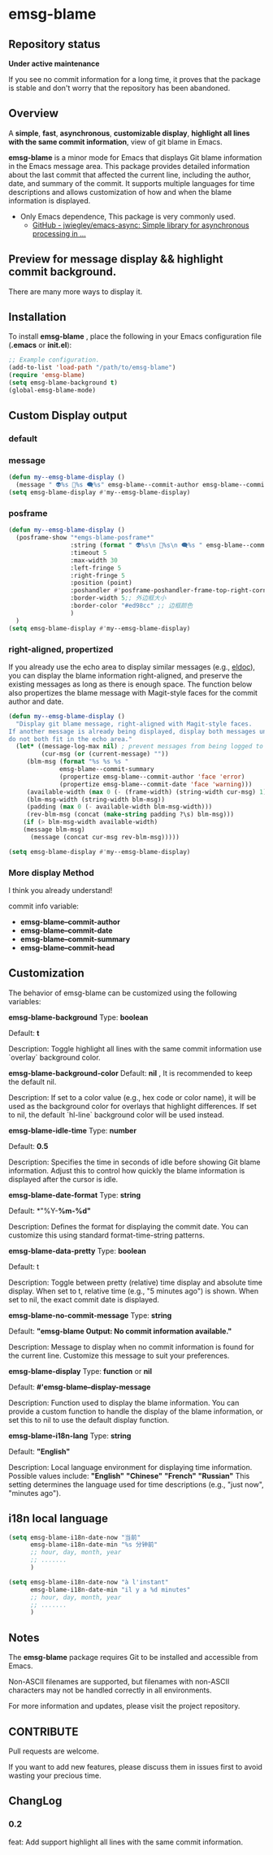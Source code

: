 # -*- coding: utf-8; -*-
* emsg-blame

** Repository status
 *Under active maintenance*
 
 If you see no commit information for a long time, it proves that the package is stable and don't worry that the repository has been abandoned.

** Overview
A *simple*, *fast*, *asynchronous*, *customizable display*, *highlight all lines with the same commit information*, view of git blame in Emacs.

*emsg-blame* is a minor mode for Emacs that displays Git blame information in the Emacs message area. This package provides detailed information about the last commit that affected the current line, including the author, date, and summary of the commit. It supports multiple languages for time descriptions and allows customization of how and when the blame information is displayed.

- Only Emacs dependence, This package is very commonly used.
  - [[https://github.com/jwiegley/emacs-async][GitHub - jwiegley/emacs-async: Simple library for asynchronous processing in ...]]

** Preview for message display && highlight commit background.
There are many more ways to display it.
[[./attach/preview.gif]]

** Installation

To install *emsg-blame* , place the following in your Emacs configuration file (*.emacs* or *init.el*):
#+begin_src emacs-lisp :tangle yes
;; Example configuration.
(add-to-list 'load-path "/path/to/emsg-blame")
(require 'emsg-blame)
(setq emsg-blame-background t)
(global-emsg-blame-mode)
#+end_src

** Custom Display output
*** default
[[file:./attach/README/20240907_142428.png]]

*** message
#+begin_src emacs-lisp :tangle yes
(defun my--emsg-blame-display ()
  (message " 👽%s 📅%s 🗨️%s" emsg-blame--commit-author emsg-blame--commit-date emsg-blame--commit-summary))
(setq emsg-blame-display #'my--emsg-blame-display)
#+end_src
[[file:./attach/README//20240907_125302.png]]

*** posframe
#+begin_src emacs-lisp :tangle yes
(defun my--emsg-blame-display ()
  (posframe-show "*emgs-blame-posframe*"
                 :string (format " 👽%s\n 📅%s\n 🗨️%s " emsg-blame--commit-author emsg-blame--commit-date emsg-blame--commit-summary)
                 :timeout 5
                 :max-width 30
                 :left-fringe 5
                 :right-fringe 5
                 :position (point)
                 :poshandler #'posframe-poshandler-frame-top-right-corner
                 :border-width 5;; 外边框大小
                 :border-color "#ed98cc" ;; 边框颜色
                 )
  )
(setq emsg-blame-display #'my--emsg-blame-display)
#+end_src
[[file:./attach/README/20240907_142546.png]]

*** right-aligned, propertized

If you already use the echo area to display similar messages (e.g., [[https://elpa.gnu.org/packages/eldoc.html][eldoc]]), you can display the blame information right-aligned, and preserve the existing messages as long as there is enough space. The function below also propertizes the blame message with Magit-style faces for the commit author and date.

#+begin_src emacs-lisp
(defun my--emsg-blame-display ()
  "Display git blame message, right-aligned with Magit-style faces.
If another message is already being displayed, display both messages unless they
do not both fit in the echo area."
  (let* ((message-log-max nil) ; prevent messages from being logged to *Messages*
         (cur-msg (or (current-message) ""))
	 (blm-msg (format "%s %s %s "
			  emsg-blame--commit-summary
			  (propertize emsg-blame--commit-author 'face 'error)
			  (propertize emsg-blame--commit-date 'face 'warning)))
	 (available-width (max 0 (- (frame-width) (string-width cur-msg) 1)))
	 (blm-msg-width (string-width blm-msg))
	 (padding (max 0 (- available-width blm-msg-width)))
	 (rev-blm-msg (concat (make-string padding ?\s) blm-msg)))
    (if (> blm-msg-width available-width)
	(message blm-msg)
      (message (concat cur-msg rev-blm-msg)))))

(setq emsg-blame-display #'my--emsg-blame-display)
#+end_src

[[file:./attach/README/20240909_091135.png]]

*** More display Method
I think you already understand!

commit info variable:
- *emsg-blame--commit-author*
- *emsg-blame--commit-date*
- *emsg-blame--commit-summary*
- *emsg-blame--commit-head*

** Customization

The behavior of emsg-blame can be customized using the following variables:

    *emsg-blame-background*
       Type: *boolean*

       Default: *t*

       Description: Toggle highlight all lines with the same commit information use `overlay` background color.
       
    *emsg-blame-background-color*
        Default: *nil* , It is recommended to keep the default nil.
        
        Description: If set to a color value (e.g., hex code or color name), it will be used as the background color for overlays that highlight differences. If set to nil, the default `hl-line` background color will be used instead.
        
    *emsg-blame-idle-time*
        Type: *number*
        
        Default: *0.5*
        
        Description: Specifies the time in seconds of idle before showing Git blame information. Adjust this to control how quickly the blame information is displayed after the cursor is idle.

    *emsg-blame-date-format*
        Type: *string*
        
        Default: *"%Y-*%m-%d"*
        
        Description: Defines the format for displaying the commit date. You can customize this using standard format-time-string patterns.

    *emsg-blame-data-pretty*
        Type: *boolean*
        
        Default: t
        
        Description: Toggle between pretty (relative) time display and absolute time display. When set to t, relative time (e.g., "5 minutes ago") is shown. When set to nil, the exact commit date is displayed.

    *emsg-blame-no-commit-message*
        Type: *string*
        
        Default: *"emsg-blame Output: No commit information available."*
        
        Description: Message to display when no commit information is found for the current line. Customize this message to suit your preferences.

    *emsg-blame-display*
        Type: *function* or *nil*
        
        Default: *#'emsg-blame--display-message*
        
        Description: Function used to display the blame information. You can provide a custom function to handle the display of the blame information, or set this to nil to use the default display function.

    *emsg-blame-i18n-lang*
        Type: *string*
        
        Default: *"English"*
        
        Description: Local language environment for displaying time information. Possible values include:
            *"English"*
            *"Chinese"*
            *"French"*
            *"Russian"*
            This setting determines the language used for time descriptions (e.g., "just now", "minutes ago").

** i18n local language
#+begin_src emacs-lisp :tangle yes
(setq emsg-blame-i18n-date-now "当前"
      emsg-blame-i18n-date-min "%s 分钟前"
      ;; hour, day, month, year
      ;; .......
      )
#+end_src
[[file:./attach/README/20240907_141309.png]]
#+begin_src emacs-lisp :tangle yes
(setq emsg-blame-i18n-date-now "à l'instant"
      emsg-blame-i18n-date-min "il y a %d minutes"
      ;; hour, day, month, year
      ;; .......
      )
#+end_src
[[file:./attach/README/20240907_141415.png]]

** Notes

    The *emsg-blame* package requires Git to be installed and accessible from Emacs.
    
    Non-ASCII filenames are supported, but filenames with non-ASCII characters may not be handled correctly in all environments.

For more information and updates, please visit the project repository.

** CONTRIBUTE
Pull requests are welcome.

If you want to add new features, please discuss them in issues first to avoid wasting your precious time.

** ChangLog
*** 0.2
feat: Add support highlight all lines with the same commit information.

